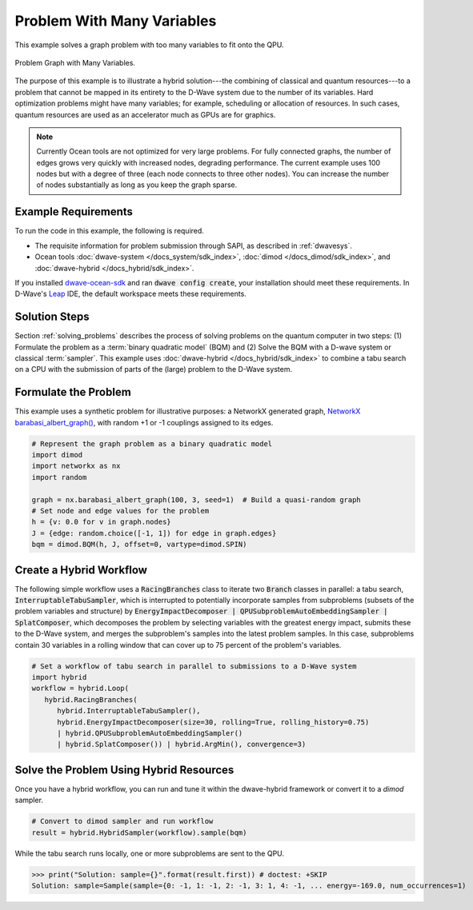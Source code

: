 .. _hybrid1:

===========================
Problem With Many Variables
===========================

This example solves a graph problem with too many variables to fit onto the QPU.


.. figure:: ../_images/hybrid_example1.png
   :name: HybridBarabasiAlbertGraph
   :alt: image
   :align: center
   :scale: 70 %

   Problem Graph with Many Variables.


The purpose of this example is to illustrate a hybrid solution---the combining of
classical and quantum resources---to a problem that cannot be mapped in its entirety
to the D-Wave system due to the number of its variables. Hard optimization problems
might have many variables; for example, scheduling or allocation of resources. In such cases,
quantum resources are used as an accelerator much as GPUs are for graphics.

.. note:: Currently Ocean tools are not optimized for very large problems.
      For fully connected graphs, the number of edges grows very quickly with
      increased nodes, degrading performance. The current example uses 100 nodes
      but with a degree of three (each node connects to three other nodes). You can
      increase the number of nodes substantially as long as you keep the graph sparse.

Example Requirements
====================

To run the code in this example, the following is required.

* The requisite information for problem submission through SAPI, as described in :ref:`dwavesys`.
* Ocean tools :doc:`dwave-system </docs_system/sdk_index>`,  :doc:`dimod </docs_dimod/sdk_index>`, and
  :doc:`dwave-hybrid </docs_hybrid/sdk_index>`.

If you installed `dwave-ocean-sdk <https://github.com/dwavesystems/dwave-ocean-sdk>`_
and ran :code:`dwave config create`, your installation should meet these requirements.
In D-Wave's `Leap <https://cloud.dwavesys.com/leap/>`_ IDE, the default workspace
meets these requirements.

Solution Steps
==============

Section :ref:`solving_problems` describes the process of solving problems on the quantum
computer in two steps: (1) Formulate the problem as a :term:`binary quadratic model` (BQM)
and (2) Solve the BQM with a D-wave system or classical :term:`sampler`. This example
uses :doc:`dwave-hybrid </docs_hybrid/sdk_index>` to combine a tabu search on a CPU with
the submission of parts of the (large) problem to the D-Wave system.


Formulate the Problem
=====================

This example uses a synthetic problem for illustrative purposes: a NetworkX
generated graph,
`NetworkX barabasi_albert_graph() <https://networkx.github.io/documentation/stable/reference/generators.html#module-networkx.generators.random>`_\ , with random +1 or -1
couplings assigned to its edges.

.. code-block:: python

    # Represent the graph problem as a binary quadratic model
    import dimod
    import networkx as nx
    import random

    graph = nx.barabasi_albert_graph(100, 3, seed=1)  # Build a quasi-random graph
    # Set node and edge values for the problem
    h = {v: 0.0 for v in graph.nodes}
    J = {edge: random.choice([-1, 1]) for edge in graph.edges}
    bqm = dimod.BQM(h, J, offset=0, vartype=dimod.SPIN)

Create a Hybrid Workflow
========================

The following simple workflow uses a :code:`RacingBranches` class to iterate two
:code:`Branch` classes in parallel: a tabu search, :code:`InterruptableTabuSampler`,
which is interrupted to potentially incorporate samples from subproblems (subsets of the problem
variables and structure) by :code:`EnergyImpactDecomposer | QPUSubproblemAutoEmbeddingSampler | SplatComposer`, which decomposes the
problem by selecting variables with the greatest energy impact, submits these to
the D-Wave system, and merges the subproblem's samples into the latest problem samples.
In this case, subproblems contain 30 variables in a rolling window that can cover up
to 75 percent of the problem's variables.

.. code-block:: python

    # Set a workflow of tabu search in parallel to submissions to a D-Wave system
    import hybrid
    workflow = hybrid.Loop(
       hybrid.RacingBranches(
          hybrid.InterruptableTabuSampler(),
          hybrid.EnergyImpactDecomposer(size=30, rolling=True, rolling_history=0.75)
          | hybrid.QPUSubproblemAutoEmbeddingSampler()
          | hybrid.SplatComposer()) | hybrid.ArgMin(), convergence=3)


Solve the Problem Using Hybrid Resources
========================================

Once you have a hybrid workflow, you can run and tune it within the dwave-hybrid framework
or convert it to a `dimod` sampler.

.. code-block:: python

    # Convert to dimod sampler and run workflow
    result = hybrid.HybridSampler(workflow).sample(bqm)

While the tabu search runs locally, one or more subproblems are sent to the QPU.

>>> print("Solution: sample={}".format(result.first)) # doctest: +SKIP
Solution: sample=Sample(sample={0: -1, 1: -1, 2: -1, 3: 1, 4: -1, ... energy=-169.0, num_occurrences=1)
